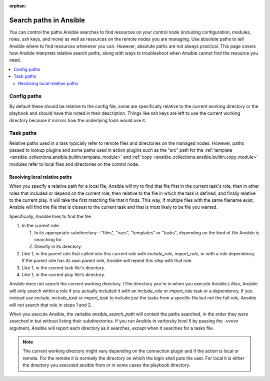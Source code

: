 :orphan:

***********************
Search paths in Ansible
***********************

You can control the paths Ansible searches to find resources on your control node (including configuration, modules, roles, ssh keys, and more) as well as resources on the remote nodes you are managing. Use absolute paths to tell Ansible where to find resources whenever you can. However, absolute paths are not always practical. This page covers how Ansible interprets relative search paths, along with ways to troubleshoot when Ansible cannot find the resource you need.

.. contents::
   :local:

Config paths
============

By default these should be relative to the config file, some are specifically relative to the current working directory or the playbook and should have this noted in their description. Things like ssh keys are left to use the current working directory because it mirrors how the underlying tools would use it.

.. _playbook_task_paths:

Task paths
==========

Relative paths used in a task typically refer to remote files and directories on the managed nodes. However, paths passed to lookup plugins and some paths used in action plugins such as the "src" path for the :ref:`template <ansible_collections.ansible.builtin.template_module>` and :ref:`copy <ansible_collections.ansible.builtin.copy_module>` modules refer to local files and directories on the control node.

Resolving local relative paths
------------------------------

When you specify a relative path for a local file, Ansible will try to find that file first in the current task's role, then in other roles that included or depend on the current role, then relative to the file in which the task is defined, and finally relative to the current play. It will take the first matching file that it finds. This way, if multiple files with the same filename exist, Ansible will find the file that is closest to the current task and that is most likely to be file you wanted.

Specifically, Ansible tries to find the file

1. In the current role.

   1. In its appropriate subdirectory—"files", "vars", "templates" or "tasks", depending on the kind of file Ansible is searching for.
   2. Directly in its directory.
   
2. Like 1, in the parent role that called into this current role with `include_role`, `import_role`, or with a role dependency. If the parent role has its own parent role, Ansible will repeat this step with that role.
3. Like 1, in the current task file's directory.
4. Like 1, in the current play file's directory.

Ansible does not search the current working directory. (The directory you're in when you execute Ansible.) Also, Ansible will only search within a role if you actually included it with an `include_role` or `import_role` task or a dependency. If you instead use `include`, `include_task` or `import_task` to include just the tasks from a specific file but not the full role, Ansible will not search that role in steps 1 and 2.

When you execute Ansible, the variable `ansible_search_path` will contain the paths searched, in the order they were searched in but without listing their subdirectories. If you run Ansible in verbosity level 5 by passing the `-vvvvv` argument, Ansible will report each directory as it searches, except when it searches for a tasks file.


.. note::  The current working directory might vary depending on the connection plugin and if the action is local or remote. For the remote it is normally the directory on which the login shell puts the user. For local it is either the directory you executed ansible from or in some cases the playbook directory.
